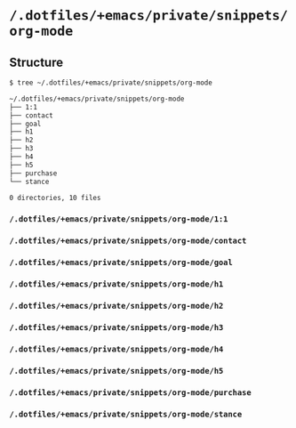 * =/.dotfiles/+emacs/private/snippets/org-mode=
** Structure
#+BEGIN_SRC bash
$ tree ~/.dotfiles/+emacs/private/snippets/org-mode

~/.dotfiles/+emacs/private/snippets/org-mode
├── 1:1
├── contact
├── goal
├── h1
├── h2
├── h3
├── h4
├── h5
├── purchase
└── stance

0 directories, 10 files

#+END_SRC
*** =/.dotfiles/+emacs/private/snippets/org-mode/1:1=
*** =/.dotfiles/+emacs/private/snippets/org-mode/contact=
*** =/.dotfiles/+emacs/private/snippets/org-mode/goal=
*** =/.dotfiles/+emacs/private/snippets/org-mode/h1=
*** =/.dotfiles/+emacs/private/snippets/org-mode/h2=
*** =/.dotfiles/+emacs/private/snippets/org-mode/h3=
*** =/.dotfiles/+emacs/private/snippets/org-mode/h4=
*** =/.dotfiles/+emacs/private/snippets/org-mode/h5=
*** =/.dotfiles/+emacs/private/snippets/org-mode/purchase=
*** =/.dotfiles/+emacs/private/snippets/org-mode/stance=